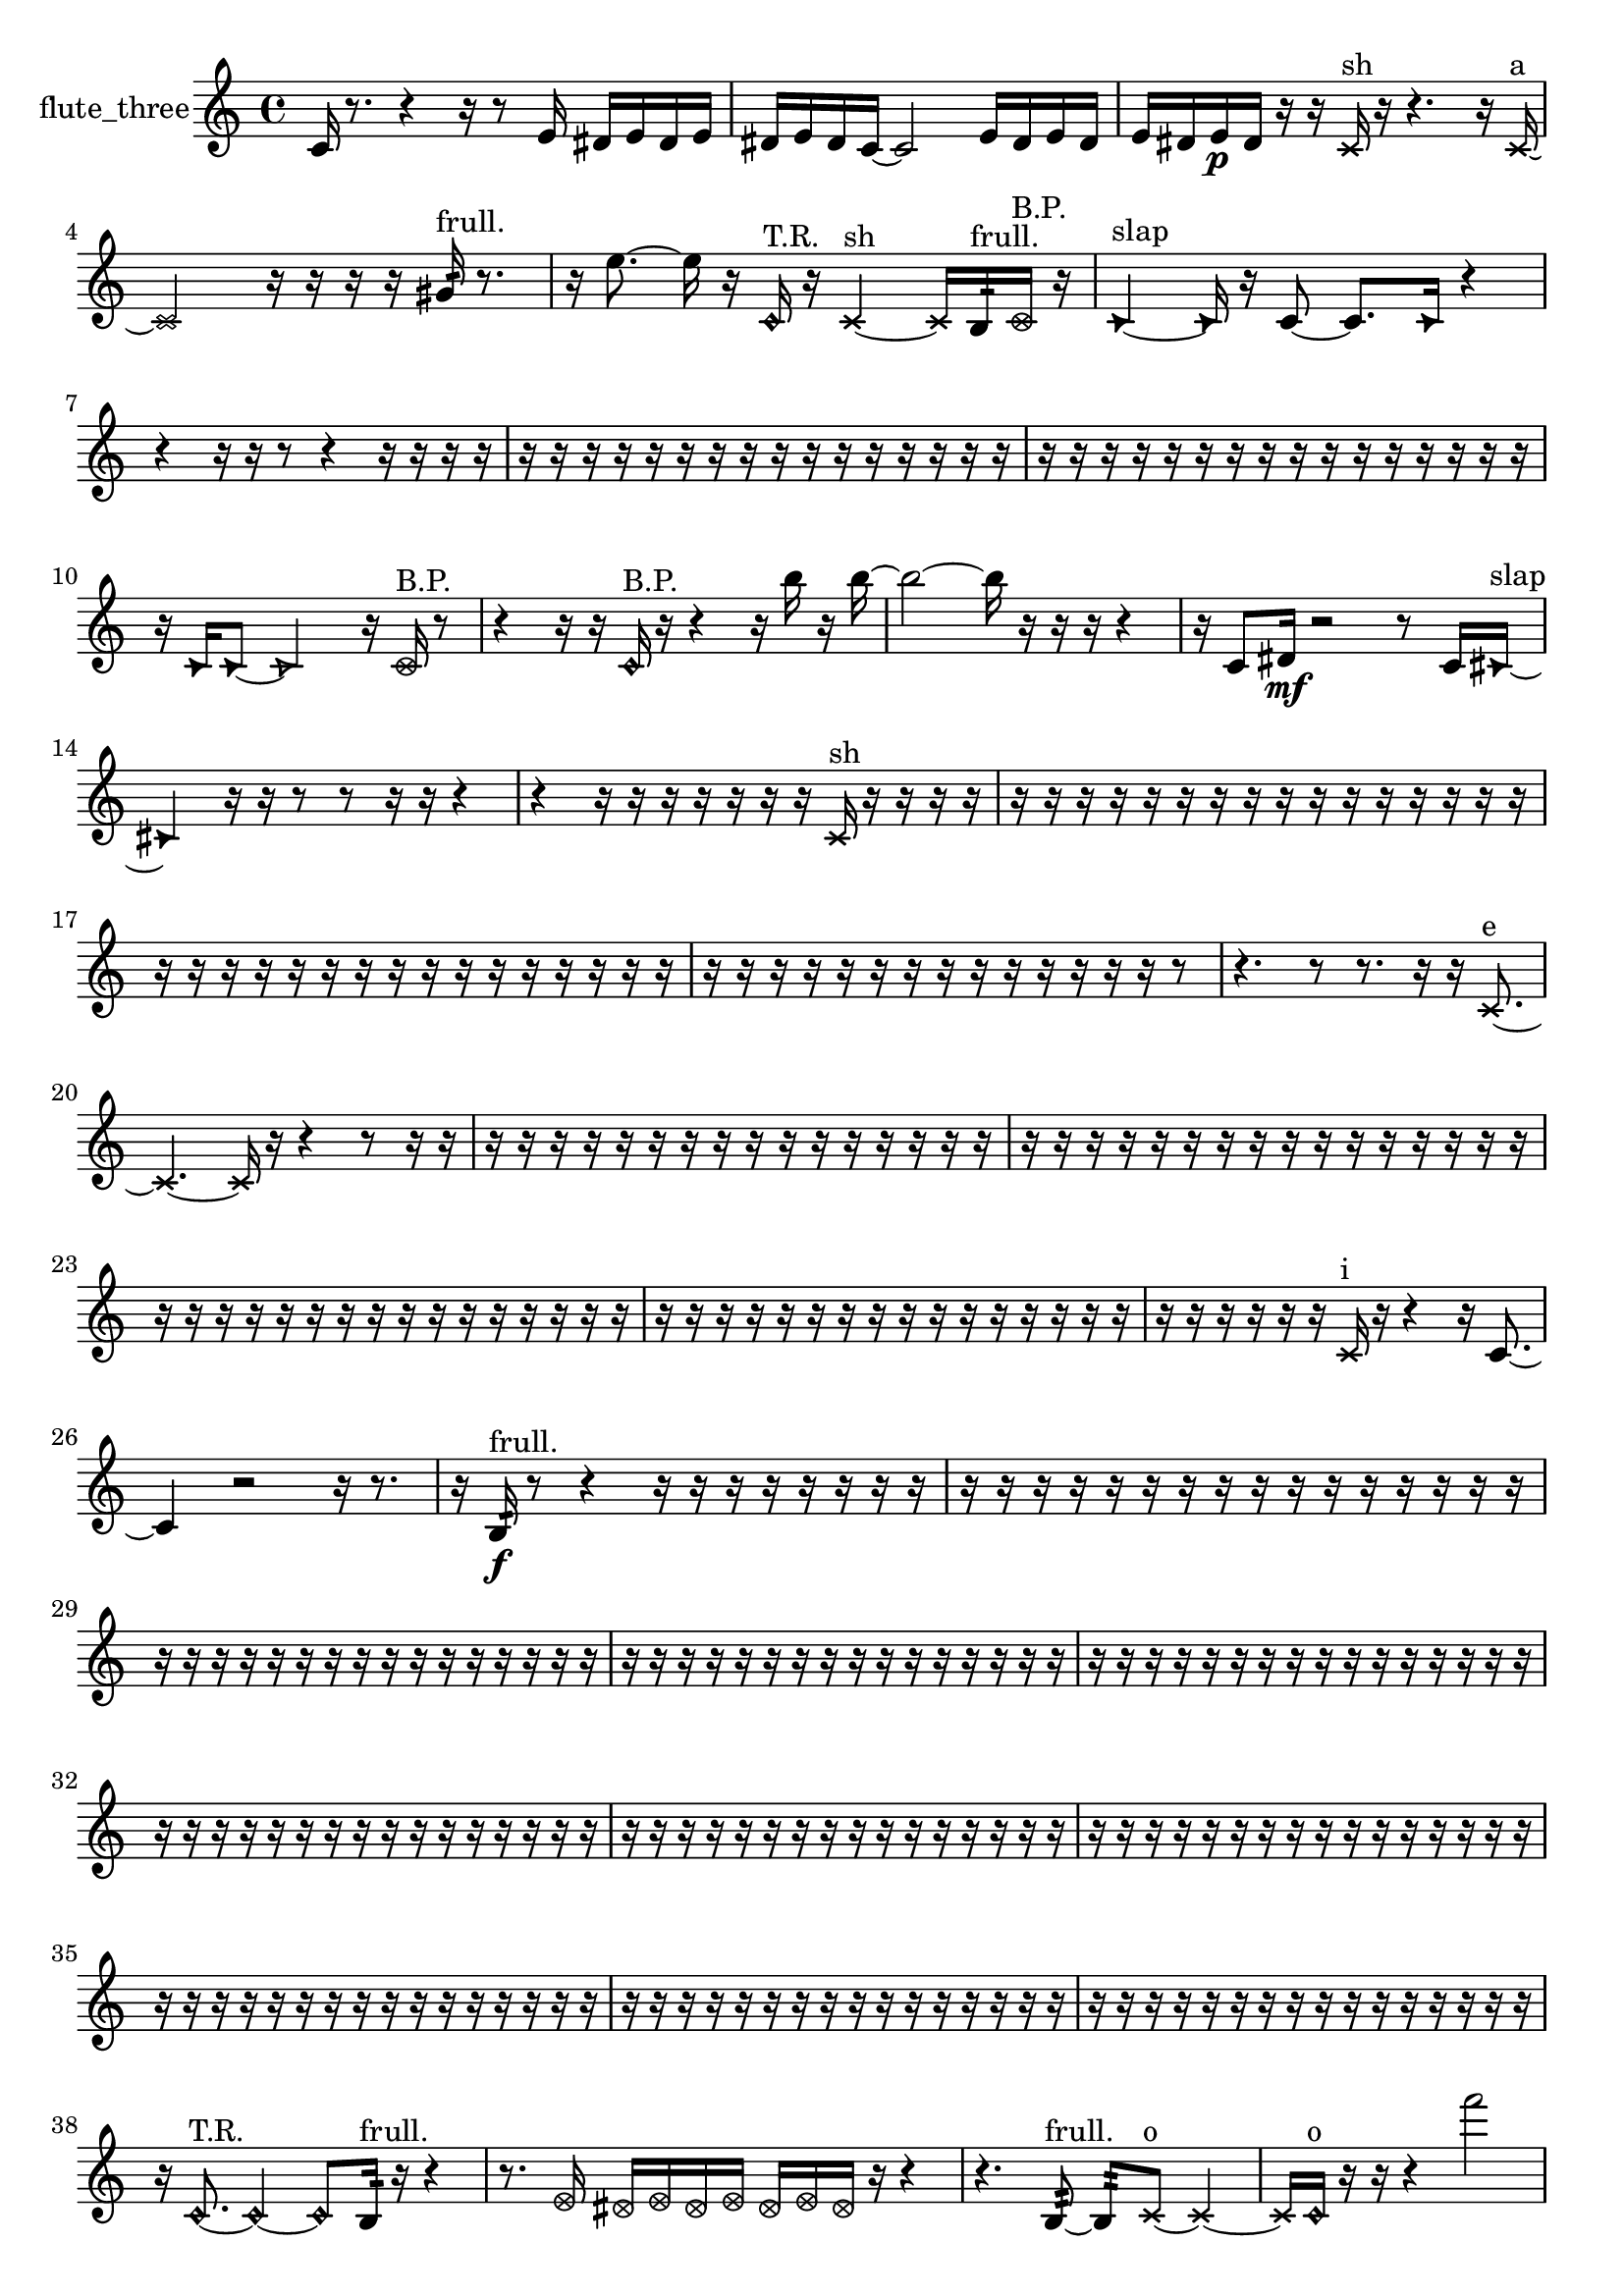 % [notes] external for Pure Data
% development-version July 14, 2014 
% by Jaime E. Oliver La Rosa
% la.rosa@nyu.edu
% @ the Waverly Labs in NYU MUSIC FAS
% Open this file with Lilypond
% more information is available at lilypond.org
% Released under the GNU General Public License.

% HEADERS

glissandoSkipOn = {
  \override NoteColumn.glissando-skip = ##t
  \hide NoteHead
  \hide Accidental
  \hide Tie
  \override NoteHead.no-ledgers = ##t
}

glissandoSkipOff = {
  \revert NoteColumn.glissando-skip
  \undo \hide NoteHead
  \undo \hide Tie
  \undo \hide Accidental
  \revert NoteHead.no-ledgers
}
flute_three_part = {

  \time 4/4

  \clef treble 
  % ________________________________________bar 1 :
  c'16  r8. 
  r4 
  r16  r8  e'16 
  dis'16  e'16  dis'16  e'16  |
  % ________________________________________bar 2 :
  dis'16  e'16  dis'16  c'16~ 
  c'2~ 
  e'16  dis'16  e'16  dis'16  |
  % ________________________________________bar 3 :
  e'16  dis'16  e'16\p  dis'16 
  r16  r16  \xNote c'16^\markup {sh }  r16 
  r4. 
  r16  \xNote c'16~^\markup {a }  |
  % ________________________________________bar 4 :
  \xNote c'2 
  r16  r16  r16  r16 
  gis'16:32^\markup {frull. }  r8.  |
  % ________________________________________bar 5 :
  r16  e''8.~ 
  e''16  r16  \once \override NoteHead.style = #'harmonic c'16^\markup {T.R. }  r16 
  \xNote c'4~^\markup {sh } 
  \xNote c'16  b16:32^\markup {frull. }  \once \override NoteHead.style = #'xcircle c'16^\markup {B.P. }  r16  |
  % ________________________________________bar 6 :
  \once \override NoteHead.style = #'triangle c'4~^\markup {slap } 
  \once \override NoteHead.style = #'triangle c'16  r16  c'8~ 
  c'8.  \once \override NoteHead.style = #'triangle c'16 
  r4  |
  % ________________________________________bar 7 :
  r4 
  r16  r16  r8 
  r4 
  r16  r16  r16  r16  |
  % ________________________________________bar 8 :
  r16  r16  r16  r16 
  r16  r16  r16  r16 
  r16  r16  r16  r16 
  r16  r16  r16  r16  |
  % ________________________________________bar 9 :
  r16  r16  r16  r16 
  r16  r16  r16  r16 
  r16  r16  r16  r16 
  r16  r16  r16  r16  |
  % ________________________________________bar 10 :
  r16  \once \override NoteHead.style = #'triangle c'16  \once \override NoteHead.style = #'triangle c'8~ 
  \once \override NoteHead.style = #'triangle c'2~ 
  r16  \once \override NoteHead.style = #'xcircle c'16^\markup {B.P. }  r8  |
  % ________________________________________bar 11 :
  r4 
  r16  r16  \once \override NoteHead.style = #'harmonic c'16^\markup {B.P. }  r16 
  r4 
  r16  b''16  r16  b''16~  |
  % ________________________________________bar 12 :
  b''2~ 
  b''16  r16  r16  r16 
  r4  |
  % ________________________________________bar 13 :
  r16  c'8  dis'16\mf 
  r2 
  r8  c'16  \once \override NoteHead.style = #'triangle cis'16~^\markup {slap }  |
  % ________________________________________bar 14 :
  \once \override NoteHead.style = #'triangle cis'4 
  r16  r16  r8 
  r8  r16  r16 
  r4  |
  % ________________________________________bar 15 :
  r4 
  r16  r16  r16  r16 
  r16  r16  r16  \xNote c'16^\markup {sh } 
  r16  r16  r16  r16  |
  % ________________________________________bar 16 :
  r16  r16  r16  r16 
  r16  r16  r16  r16 
  r16  r16  r16  r16 
  r16  r16  r16  r16  |
  % ________________________________________bar 17 :
  r16  r16  r16  r16 
  r16  r16  r16  r16 
  r16  r16  r16  r16 
  r16  r16  r16  r16  |
  % ________________________________________bar 18 :
  r16  r16  r16  r16 
  r16  r16  r16  r16 
  r16  r16  r16  r16 
  r16  r16  r8  |
  % ________________________________________bar 19 :
  r4. 
  r8 
  r8.  r16 
  r16  \xNote c'8.~^\markup {e }  |
  % ________________________________________bar 20 :
  \xNote c'4.~ 
  \xNote c'16  r16 
  r4 
  r8  r16  r16  |
  % ________________________________________bar 21 :
  r16  r16  r16  r16 
  r16  r16  r16  r16 
  r16  r16  r16  r16 
  r16  r16  r16  r16  |
  % ________________________________________bar 22 :
  r16  r16  r16  r16 
  r16  r16  r16  r16 
  r16  r16  r16  r16 
  r16  r16  r16  r16  |
  % ________________________________________bar 23 :
  r16  r16  r16  r16 
  r16  r16  r16  r16 
  r16  r16  r16  r16 
  r16  r16  r16  r16  |
  % ________________________________________bar 24 :
  r16  r16  r16  r16 
  r16  r16  r16  r16 
  r16  r16  r16  r16 
  r16  r16  r16  r16  |
  % ________________________________________bar 25 :
  r16  r16  r16  r16 
  r16  r16  \xNote c'16^\markup {i }  r16 
  r4 
  r16  c'8.~  |
  % ________________________________________bar 26 :
  c'4 
  r2 
  r16  r8.  |
  % ________________________________________bar 27 :
  r16  b16:32\f^\markup {frull. }  r8 
  r4 
  r16  r16  r16  r16 
  r16  r16  r16  r16  |
  % ________________________________________bar 28 :
  r16  r16  r16  r16 
  r16  r16  r16  r16 
  r16  r16  r16  r16 
  r16  r16  r16  r16  |
  % ________________________________________bar 29 :
  r16  r16  r16  r16 
  r16  r16  r16  r16 
  r16  r16  r16  r16 
  r16  r16  r16  r16  |
  % ________________________________________bar 30 :
  r16  r16  r16  r16 
  r16  r16  r16  r16 
  r16  r16  r16  r16 
  r16  r16  r16  r16  |
  % ________________________________________bar 31 :
  r16  r16  r16  r16 
  r16  r16  r16  r16 
  r16  r16  r16  r16 
  r16  r16  r16  r16  |
  % ________________________________________bar 32 :
  r16  r16  r16  r16 
  r16  r16  r16  r16 
  r16  r16  r16  r16 
  r16  r16  r16  r16  |
  % ________________________________________bar 33 :
  r16  r16  r16  r16 
  r16  r16  r16  r16 
  r16  r16  r16  r16 
  r16  r16  r16  r16  |
  % ________________________________________bar 34 :
  r16  r16  r16  r16 
  r16  r16  r16  r16 
  r16  r16  r16  r16 
  r16  r16  r16  r16  |
  % ________________________________________bar 35 :
  r16  r16  r16  r16 
  r16  r16  r16  r16 
  r16  r16  r16  r16 
  r16  r16  r16  r16  |
  % ________________________________________bar 36 :
  r16  r16  r16  r16 
  r16  r16  r16  r16 
  r16  r16  r16  r16 
  r16  r16  r16  r16  |
  % ________________________________________bar 37 :
  r16  r16  r16  r16 
  r16  r16  r16  r16 
  r16  r16  r16  r16 
  r16  r16  r16  r16  |
  % ________________________________________bar 38 :
  r16  \once \override NoteHead.style = #'harmonic c'8.~^\markup {T.R. } 
  \once \override NoteHead.style = #'harmonic c'4~ 
  \once \override NoteHead.style = #'harmonic c'8  b16:32^\markup {frull. }  r16 
  r4  |
  % ________________________________________bar 39 :
  r8.  \once \override NoteHead.style = #'xcircle e'16 
  \once \override NoteHead.style = #'xcircle dis'16  \once \override NoteHead.style = #'xcircle e'16  \once \override NoteHead.style = #'xcircle dis'16  \once \override NoteHead.style = #'xcircle e'16 
  \once \override NoteHead.style = #'xcircle dis'16  \once \override NoteHead.style = #'xcircle e'16  \once \override NoteHead.style = #'xcircle dis'16  r16 
  r4  |
  % ________________________________________bar 40 :
  r4. 
  b8:32~^\markup {frull. } 
  b8:32  \xNote c'8~^\markup {o } 
  \xNote c'4~  |
  % ________________________________________bar 41 :
  \xNote c'16  \once \override NoteHead.style = #'harmonic c'16^\markup {o }  r16  r16 
  r4 
  f'''2  |
  % ________________________________________bar 42 :
  b16:32^\markup {frull. }  r16  r8 
  r16  \once \override NoteHead.style = #'triangle c'8.~^\markup {slap } 
  \once \override NoteHead.style = #'triangle c'16  r16  r16  ais'16:32^\markup {frull. } 
  <c' dis' >16^\markup {sing }  \once \override NoteHead.style = #'xcircle e'16  \once \override NoteHead.style = #'xcircle dis'16\mf  \once \override NoteHead.style = #'xcircle e'16  |
  % ________________________________________bar 43 :
  \once \override NoteHead.style = #'xcircle dis'16  \once \override NoteHead.style = #'xcircle e'16  \once \override NoteHead.style = #'xcircle dis'16  \once \override NoteHead.style = #'xcircle e'16 
  \once \override NoteHead.style = #'xcircle dis'16  r8. 
  r4 
  r8.  \once \override NoteHead.style = #'xcircle c'16~^\markup {B.P. }  |
  % ________________________________________bar 44 :
  \once \override NoteHead.style = #'xcircle c'4.~ 
  \once \override NoteHead.style = #'xcircle c'16  c'16 
  r16  r8. 
  r8.  \once \override NoteHead.style = #'xcircle e'16  |
  % ________________________________________bar 45 :
  \once \override NoteHead.style = #'xcircle dis'16  \once \override NoteHead.style = #'xcircle e'16  \once \override NoteHead.style = #'xcircle dis'16  \once \override NoteHead.style = #'xcircle e'16 
  \once \override NoteHead.style = #'xcircle dis'16  \once \override NoteHead.style = #'xcircle e'16  \once \override NoteHead.style = #'xcircle dis'16  \once \override NoteHead.style = #'harmonic c'16~^\markup {T.R. } 
  \once \override NoteHead.style = #'harmonic c'2~  |
  % ________________________________________bar 46 :
  r16  gis'16:32^\markup {frull. }  r8 
  r4 
  ais'16  r16  r8 
  r16  r16  r16  b16:32~^\markup {frull. }  |
  % ________________________________________bar 47 :
  b8:32  b16:32^\markup {frull. }  r16 
  r4 
  r8  r16  r16 
  \once \override NoteHead.style = #'xcircle c'8.^\markup {B.P. }  r16  |
  % ________________________________________bar 48 :
  r2 
  r16  r16  \xNote c'16^\markup {e }  r16 
  r4  |
  % ________________________________________bar 49 :
  r8.  r16 
  r2 
  r8  r16  c'16~  |
  % ________________________________________bar 50 :
  c'8  r16  r16 
  r16  r16  r16  r16 
  r16  r16  r16  r16 
  r16  r16  r16  r16  |
  % ________________________________________bar 51 :
  r16  r16  r16  r16 
  r16  r16  r16  r16 
  r16  r16  r16  r16 
  r16  r16  r16  r16  |
  % ________________________________________bar 52 :
  cih'4. 
  r16  \once \override NoteHead.style = #'xcircle e'16 
  \once \override NoteHead.style = #'xcircle dis'16  \once \override NoteHead.style = #'xcircle e'16  \once \override NoteHead.style = #'xcircle dis'16  \once \override NoteHead.style = #'xcircle e'16 
  \once \override NoteHead.style = #'xcircle dis'16  \once \override NoteHead.style = #'xcircle e'16  \once \override NoteHead.style = #'xcircle dis'16  r16  |
  % ________________________________________bar 53 :
  r16  r16  r16  cih'16 
  r16  cih'16  \once \override NoteHead.style = #'xcircle cih'16^\markup {B.P. }  r16 
  r4 
  r8  r8  |
  % ________________________________________bar 54 :
  r4 
  r16  \once \override NoteHead.style = #'triangle cih'8.~^\markup {slap } 
  \once \override NoteHead.style = #'triangle cih'4~ 
  \once \override NoteHead.style = #'triangle cih'8.  r16  |
  % ________________________________________bar 55 :
  r8  r8 
  r2 
  r16  b16:32^\markup {frull. }  \once \override NoteHead.style = #'harmonic cih'8~^\markup {T.R. }  |
  % ________________________________________bar 56 :
  \once \override NoteHead.style = #'harmonic cih'8.  cih'16 
  e'16  dis'16  e'16  dis'16 
  e'16  dis'16  e'16  dis'16 
  <cih' cisih' >16^\markup {sing }  r8.  |
  % ________________________________________bar 57 :
  r4. 
  r16  r16 
  r16  r8. 
  r4  |
  % ________________________________________bar 58 :
  r4 
  fis'8.:32^\markup {frull. }  r16 
  r4. 
  r16  b16:32^\markup {frull. }  |
  % ________________________________________bar 59 :
  r16  cih'8.~ 
  cih'4 
  r16  r8. 
  r4  |
  % ________________________________________bar 60 :
  r8  r8 
  r16  e'16  dis'16  e'16 
  dis'16  e'16  dis'16  e'16 
  dis'16  r8.  |
  % ________________________________________bar 61 :
  r8  cih'16  r16 
  r4 
  r8.  gis'16:32^\markup {frull. } 
  r4  |
  % ________________________________________bar 62 :
  r4. 
  <cih' gih' >8~^\markup {sing } 
  <cih' gih' >16  \xNote c'8^\markup {e }  r16 
  \xNote c'4~^\markup {o }  |
  % ________________________________________bar 63 :
  \xNote c'4. 
  r16  \once \override NoteHead.style = #'xcircle e'16 
  \once \override NoteHead.style = #'xcircle dis'16  \once \override NoteHead.style = #'xcircle e'16  \once \override NoteHead.style = #'xcircle dis'16  \once \override NoteHead.style = #'xcircle e'16 
  \once \override NoteHead.style = #'xcircle dis'16  \once \override NoteHead.style = #'xcircle e'16  \once \override NoteHead.style = #'xcircle dis'16  r16  |
  % ________________________________________bar 64 :
  r2 
  r16  b16:32^\markup {frull. }  r16  \once \override NoteHead.style = #'xcircle dis'16 
  \once \override NoteHead.style = #'xcircle dis'16  \once \override NoteHead.style = #'xcircle dis'16  \once \override NoteHead.style = #'xcircle e'16  \once \override NoteHead.style = #'xcircle dis'16  |
  % ________________________________________bar 65 :
  \once \override NoteHead.style = #'xcircle e'16  \once \override NoteHead.style = #'xcircle dis'16  \once \override NoteHead.style = #'xcircle dis'16  \once \override NoteHead.style = #'harmonic cih'16~^\markup {T.R. } 
  \once \override NoteHead.style = #'harmonic cih'4~ 
  \once \override NoteHead.style = #'harmonic cih'16  r8. 
  r4  |
  % ________________________________________bar 66 :
  r8.  \once \override NoteHead.style = #'harmonic cih'16^\markup {T.R. } 
  r16  <cih' gis' >8.~^\markup {sing } 
  <cih' gis' >8  r16  r16 
  cih'8  r16  r16  |
  % ________________________________________bar 67 :
  r16  r16  r16  r16 
  r16  r16  r16  r16 
  r16  r16  r16  r16 
  r16  r16  r16  r16  |
  % ________________________________________bar 68 :
  r16  r16  r16  r16 
  r16  r16  r16  \once \override NoteHead.style = #'triangle gis'16^\markup {slap } 
  r16  r16  r16  r16 
  r16  r16  r16  r16  |
  % ________________________________________bar 69 :
  r16  r16  r16  r16 
  r16  r16  r16  r16 
  r16  r16  r16  r16 
  r16  r16  r16  r16  |
  % ________________________________________bar 70 :
  r16  r16  r16  r16 
  r16  r16  r16  r16 
  r16  r16  r16  r16 
  r16  r16  r16  r16  |
  % ________________________________________bar 71 :
  r16  r16  r16  r16 
  r16  r16  r16  r16 
  r16  r16  r16  r16 
  r16  r16  r16  r16  |
  % ________________________________________bar 72 :
  r16  r16  r16  r16 
  r16  r16  r16  r16 
  r16  r16  r16  r16 
  r16  r16  r16  r16  |
  % ________________________________________bar 73 :
  r16  r16  r16  r16 
  r16  r16  r16  r16 
  r16  r16  r16  r16 
  r16  r16  r16  r16  |
  % ________________________________________bar 74 :
  r16  r16  r16  r16 
  r16  r16  r16  r16 
  r16  r16  r16  r16 
  r16  r16  r16  r16  |
  % ________________________________________bar 75 :
  r16  r16  r16  r16 
  r16  r16  r16  r16 
  r16  r16  r16  r16 
  r4  |
  % ________________________________________bar 76 :
  r8  <b e' >16^\markup {sing }  \xNote c'16^\markup {u } 
  r16  r16  r16  r16 
  r16  r16  r16  r16 
  r16  r16  r16  r16  |
  % ________________________________________bar 77 :
  r16  r16  r16  r16 
  r16  r16  r16  r16 
  r16  r16  r16  r16 
  r16  r16  r16  r16  |
  % ________________________________________bar 78 :
  r16  r16  r16  r16 
  r16  r16  r16  \once \override NoteHead.style = #'xcircle e'16~\p 
  \once \override NoteHead.style = #'xcircle e'4~ 
  \once \override NoteHead.style = #'xcircle e'16  \once \override NoteHead.style = #'xcircle dis'16  \once \override NoteHead.style = #'xcircle dis'16  \once \override NoteHead.style = #'xcircle e'16~  |
  % ________________________________________bar 79 :
  \once \override NoteHead.style = #'xcircle e'4.~ 
  \once \override NoteHead.style = #'xcircle e'16  \once \override NoteHead.style = #'xcircle dis'16~ 
  \once \override NoteHead.style = #'xcircle dis'16  \once \override NoteHead.style = #'xcircle e'8. 
  \once \override NoteHead.style = #'xcircle e'16  \once \override NoteHead.style = #'xcircle dis'8.~  |
  % ________________________________________bar 80 :
  \once \override NoteHead.style = #'xcircle dis'4 
  r16  r16  r16  r16 
  r16  r16  r16  r16 
  r16  r16  r16  r16  |
  % ________________________________________bar 81 :
  r16  r16  r16  r16 
  r16  r16  r16  r16 
  r16  r16  r16  r16 
  r16  r16  r16  r16  |
  % ________________________________________bar 82 :
  r16  r16  r16  r16 
  r16  r16  r16  r16 
  r16  r16  r16  r16 
  r16  r16  r16  r16  |
  % ________________________________________bar 83 :
  r16  r16  r16  r16 
  r16  r16  r16  r16 
  r16  r16  r16  r16 
  r16  r16  r16  r16  |
  % ________________________________________bar 84 :
  r16  r16  r16  r16 
  r16  \once \override NoteHead.style = #'xcircle dis'16  \once \override NoteHead.style = #'xcircle e'8~ 
  \once \override NoteHead.style = #'xcircle e'4~ 
  \once \override NoteHead.style = #'xcircle e'8.  \once \override NoteHead.style = #'xcircle e'16  |
  % ________________________________________bar 85 :
  \once \override NoteHead.style = #'xcircle e'4 
  \once \override NoteHead.style = #'xcircle e'16  \once \override NoteHead.style = #'xcircle e'16  \once \override NoteHead.style = #'xcircle e'8~ 
  \once \override NoteHead.style = #'xcircle e'4 
  \once \override NoteHead.style = #'xcircle e'16  b8.:32~^\markup {frull. }  |
  % ________________________________________bar 86 :
  b4.:32 
  r16  b16 
  r16  r16  r16  r16 
  r16  r16  r16  r16  |
  % ________________________________________bar 87 :
  r16  r16  r16  r16 
  r16  r16  r16  r16 
  r16  r16  r16  r16 
  r16  r16  r16  r16  |
  % ________________________________________bar 88 :
  r16  r16  r16  r16 
  r16  r16  r16  r16 
  r16  r16  r16  r16 
  r16  r16  r16  r16  |
  % ________________________________________bar 89 :
  r16  r16  r16  r16 
  r16  r16  r16  r16 
  r16  r16  r16  r16 
  r16  r16  r16  r16  |
  % ________________________________________bar 90 :
  r16  r16  r16  r16 
  r16  r16  r16  r16 
  r16  r16  r16  r16 
  r16  r16  r16  r16  |
  % ________________________________________bar 91 :
  r16  r16  r16  r16 
  r16  r16  r16  r16 
  r16  r16  r16  r16 
  r16  r16  r16  r16  |
  % ________________________________________bar 92 :
  r16  r16  r16  r16 
  r16  r16  r16  r16 
  r16  r16  r16  r16 
  r16  r16  r16  r16 
}

\score {
  \new Staff \with { instrumentName = "flute_three" } {
    \new Voice {
      \flute_three_part
    }
  }
  \layout {
    \mergeDifferentlyHeadedOn
    \mergeDifferentlyDottedOn
    \set harmonicDots = ##t
    \override Glissando.thickness = #4
    \set Staff.pedalSustainStyle = #'mixed
    \override TextSpanner.bound-padding = #1.0
    \override TextSpanner.bound-details.right.padding = #1.3
    \override TextSpanner.bound-details.right.stencil-align-dir-y = #CENTER
    \override TextSpanner.bound-details.left.stencil-align-dir-y = #CENTER
    \override TextSpanner.bound-details.right-broken.text = ##f
    \override TextSpanner.bound-details.left-broken.text = ##f
    \override Glissando.minimum-length = #4
    \override Glissando.springs-and-rods = #ly:spanner::set-spacing-rods
    \override Glissando.breakable = ##t
    \override Glissando.after-line-breaking = ##t
    \set baseMoment = #(ly:make-moment 1/8)
    \set beatStructure = 2,2,2,2
    #(set-default-paper-size "a4")
  }
  \midi { }
}

\version "2.19.49"
% notes Pd External version testing 
